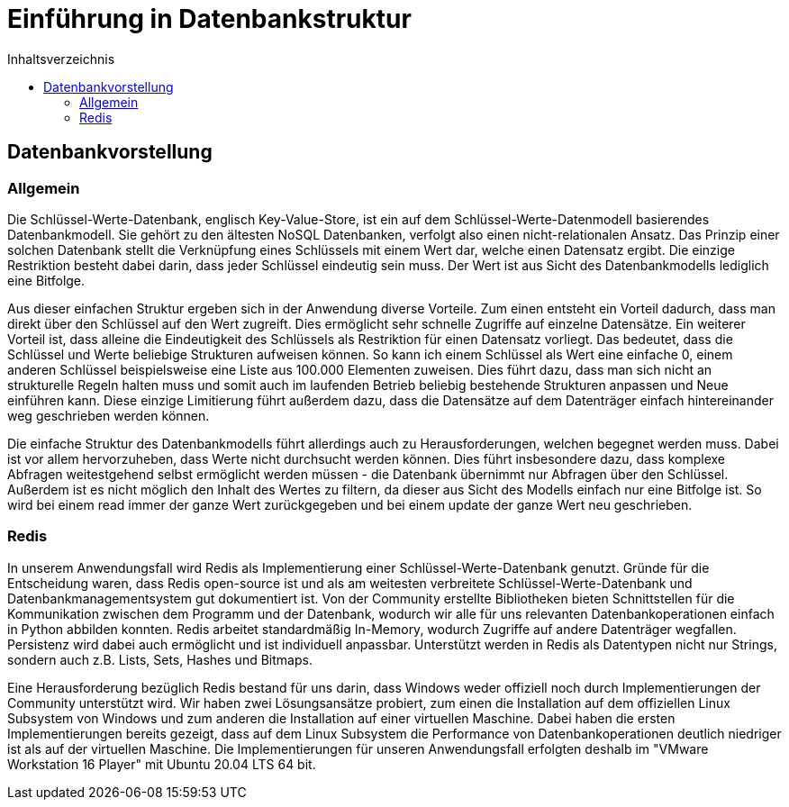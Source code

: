 = Einführung in Datenbankstruktur
:toc:
:toc-title: Inhaltsverzeichnis
ifndef::main-file[]
:imagesdir: bilder
endif::main-file[]
ifdef::main-file[]
:imagesdir: key-value/bilder
endif::main-file[]

== Datenbankvorstellung

=== Allgemein

Die Schlüssel-Werte-Datenbank, englisch Key-Value-Store, ist ein auf dem Schlüssel-Werte-Datenmodell basierendes Datenbankmodell. Sie gehört zu den ältesten NoSQL Datenbanken, verfolgt also einen nicht-relationalen Ansatz. Das Prinzip einer solchen Datenbank stellt die Verknüpfung eines Schlüssels mit einem Wert dar, welche einen Datensatz ergibt. Die einzige Restriktion besteht dabei darin, dass jeder Schlüssel eindeutig sein muss. Der Wert ist aus Sicht des Datenbankmodells lediglich eine Bitfolge.

Aus dieser einfachen Struktur ergeben sich in der Anwendung diverse Vorteile. Zum einen entsteht ein Vorteil dadurch, dass man direkt über den Schlüssel auf den Wert zugreift. Dies ermöglicht sehr schnelle Zugriffe auf einzelne Datensätze. Ein weiterer Vorteil ist, dass alleine die Eindeutigkeit des Schlüssels als Restriktion für einen Datensatz vorliegt. Das bedeutet, dass die Schlüssel und Werte beliebige Strukturen aufweisen können. So kann ich einem Schlüssel als Wert eine einfache 0, einem anderen Schlüssel beispielsweise eine Liste aus 100.000 Elementen zuweisen. Dies führt dazu, dass man sich nicht an strukturelle Regeln halten muss und somit auch im laufenden Betrieb beliebig bestehende Strukturen anpassen und Neue einführen kann. Diese einzige Limitierung führt außerdem dazu, dass die Datensätze auf dem Datenträger einfach hintereinander weg geschrieben werden können.

Die einfache Struktur des Datenbankmodells führt allerdings auch zu Herausforderungen, welchen begegnet werden muss. Dabei ist vor allem hervorzuheben, dass Werte nicht durchsucht werden können. Dies führt insbesondere dazu, dass komplexe Abfragen weitestgehend selbst ermöglicht werden müssen - die Datenbank übernimmt nur Abfragen über den Schlüssel. Außerdem ist es nicht möglich den Inhalt des Wertes zu filtern, da dieser aus Sicht des Modells einfach nur eine Bitfolge ist. So wird bei einem read immer der ganze Wert zurückgegeben und bei einem update der ganze Wert neu geschrieben.

=== Redis

In unserem Anwendungsfall wird Redis als Implementierung einer Schlüssel-Werte-Datenbank genutzt. Gründe für die Entscheidung waren, dass Redis open-source ist und als am weitesten verbreitete Schlüssel-Werte-Datenbank und Datenbankmanagementsystem gut dokumentiert ist. Von der Community erstellte Bibliotheken bieten Schnittstellen für die Kommunikation zwischen dem Programm und der Datenbank, wodurch wir alle für uns relevanten Datenbankoperationen einfach in Python abbilden konnten. Redis arbeitet standardmäßig In-Memory, wodurch Zugriffe auf andere Datenträger wegfallen. Persistenz wird dabei auch ermöglicht und ist individuell anpassbar. Unterstützt werden in Redis als Datentypen nicht nur Strings, sondern auch z.B. Lists, Sets, Hashes und Bitmaps.

Eine Herausforderung bezüglich Redis bestand für uns darin, dass Windows weder offiziell noch durch Implementierungen der Community unterstützt wird. Wir haben zwei Lösungsansätze probiert, zum einen die Installation auf dem offiziellen Linux Subsystem von Windows und zum anderen die Installation auf einer virtuellen Maschine. Dabei haben die ersten Implementierungen bereits gezeigt, dass auf dem Linux Subsystem die Performance von Datenbankoperationen deutlich niedriger ist als auf der virtuellen Maschine. Die Implementierungen für unseren Anwendungsfall erfolgten deshalb im "VMware Workstation 16 Player" mit Ubuntu 20.04 LTS 64 bit.